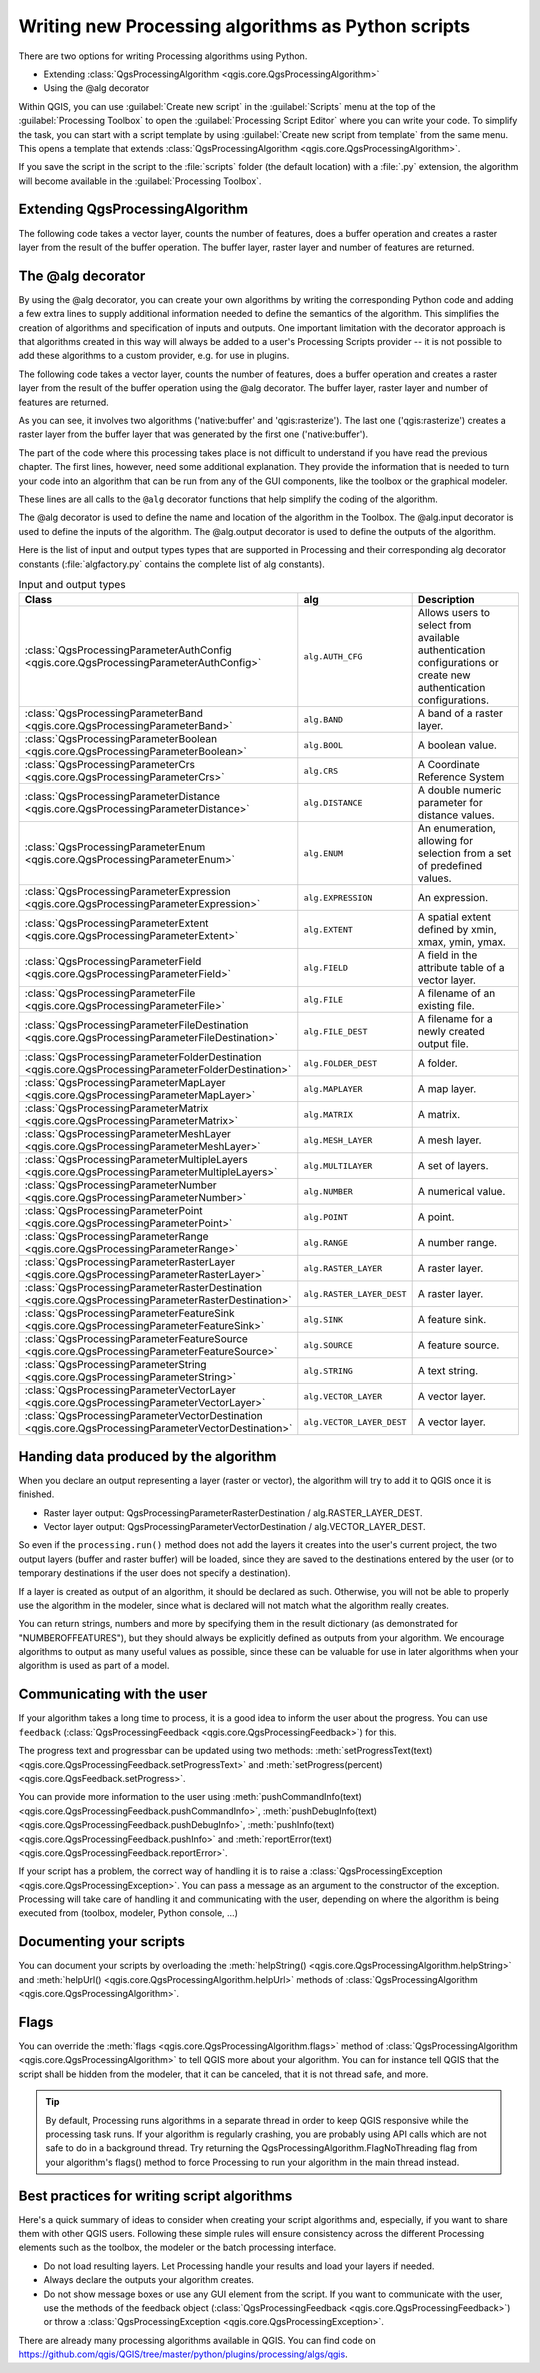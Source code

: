 .. only:: html

   |updatedisclaimer|

Writing new Processing algorithms as Python scripts
===================================================

.. only:: html

   .. contents::
      :local:

There are two options for writing Processing algorithms using Python.

* Extending :class:`QgsProcessingAlgorithm <qgis.core.QgsProcessingAlgorithm>`
* Using the @alg decorator

Within QGIS, you can use :guilabel:`Create new script` in the
:guilabel:`Scripts` menu at the top of the :guilabel:`Processing Toolbox` to
open the :guilabel:`Processing Script Editor` where you can write your code.
To simplify the task, you can start with a script template by using
:guilabel:`Create new script from template` from the same menu.
This opens a template that extends
:class:`QgsProcessingAlgorithm <qgis.core.QgsProcessingAlgorithm>`.

If you save the script in the script to the :file:`scripts` folder
(the default location) with a :file:`.py` extension, the algorithm will
become available in the :guilabel:`Processing Toolbox`.

Extending QgsProcessingAlgorithm
--------------------------------

The following code takes a vector layer, counts the number of features, does a
buffer operation and creates a raster layer from the result of the buffer
operation.
The buffer layer, raster layer and number of features are returned.

.. testcode:: 

    from qgis.PyQt.QtCore import QCoreApplication
    from qgis.core import (QgsProcessing,
                           QgsProcessingAlgorithm,
                           QgsProcessingException,
                           QgsProcessingOutputNumber,
                           QgsProcessingParameterDistance,
                           QgsProcessingParameterFeatureSource,
                           QgsProcessingParameterVectorDestination,
                           QgsProcessingParameterRasterDestination)
    import processing
    
    class ExampleProcessingAlgorithm(QgsProcessingAlgorithm):
        """
        This is an example algorithm that takes a vector layer,
        creates some new layers and returns some results.
        """
    
        def tr(self, string):
            """
            Returns a translatable string with the self.tr() function.
            """
            return QCoreApplication.translate('Processing', string)
    
        def createInstance(self):
            return ExampleProcessingAlgorithm()
    
        def name(self):
            """
            Returns the algorithm name, used for identifying the algorithm.
            """
            return 'bufferrasterextend'
    
        def displayName(self):
            """
            Returns the translated algorithm name.
            """
            return self.tr('Buffer and export to raster (extend)')
    
        def group(self):
            """
            Returns the name of the group this algorithm belongs to.
            """
            return self.tr('Example scripts')
    
        def groupId(self):
            """
            Returns the unique ID of the group this algorithm belongs to.
            """
            return 'examplescripts'
    
        def shortHelpString(self):
            """
            Returns a localised short helper string for the algorithm.
            """
            return self.tr('Example algorithm short description')
    
        def initAlgorithm(self, config=None):
            """
            Here we define the inputs and outputs of the algorithm.
            """
            # 'INPUT' is the recommended name for the main input parameter
            self.addParameter(
                QgsProcessingParameterFeatureSource(
                    'INPUT',
                    self.tr('Input vector layer'),
                    types=[QgsProcessing.TypeVectorAnyGeometry]
                )
            )
            self.addParameter(
                QgsProcessingParameterVectorDestination(
                    'BUFFER',
                    self.tr('BUFFER'),
                )
            )
            # 'OUTPUT' is the recommended name for the main output parameter
            self.addParameter(
                QgsProcessingParameterRasterDestination(
                    'OUTPUT', # 'OUTPUT' is recommended for the main input
                    self.tr('OUTPUT')
                )
            )
            self.addParameter(
                QgsProcessingParameterDistance(
                    'BUFFERDIST',
                    self.tr('BUFFERDIST'),
                    defaultValue = 1
                )
            )
            self.addParameter(
                QgsProcessingParameterDistance(
                    'CELLSIZE',
                    self.tr('CELLSIZE'),
                    defaultValue = 10
                )
            )
            self.addOutput(
                QgsProcessingOutputNumber(
                    'NUMBEROFFEATURES',
                    self.tr('NUMBEROFFEATURES')
                )
            )
    
        def processAlgorithm(self, parameters, context, feedback):
            """
            Here is where the processing itself takes place.
            """
            input_featuresource = self.parameterAsSource(parameters, 'INPUT',
                                                     context)
            numfeatures = input_featuresource.featureCount()
            buffer_layer_path = self.parameterAsOutputLayer(parameters, 'BUFFER',
                                                      context)
            output_raster_path = self.parameterAsOutputLayer(parameters, 'OUTPUT',
                                                       context)
            bufferdist = self.parameterAsDouble(parameters, 'BUFFERDIST', context)
            rastercellsize = self.parameterAsDouble(parameters, 'CELLSIZE',
                                                    context)
            if feedback.isCanceled():
                return {'OUTPUT': None, 'BUFFER': None,
                        'NUMBEROFFEATURES': numfeatures}
            buffer_result = processing.run('native:buffer',
                                   {'INPUT': input_featuresource, 'OUTPUT': buffer_layer_path,
                                    'DISTANCE': bufferdist, 'SEGMENTS': 10, 
                                    'DISSOLVE': True, 'END_CAP_STYLE': 0,
                                    'JOIN_STYLE': 0, 'MITER_LIMIT': 10
                                    },
                                   is_child_algorithm=True, context=context,
                                   feedback=feedback)
            if feedback.isCanceled():
                return {'OUTPUT': None, 'BUFFER': buffer_result['OUTPUT'],
                        'NUMBEROFFEATURES': numfeatures}
            rasterized_result = processing.run('qgis:rasterize',
                                   {'LAYER': buffer_layer_path, 'EXTENT': buffer_result['OUTPUT'],
                                    'MAP_UNITS_PER_PIXEL': rastercellsize,
                                    'OUTPUT': output_raster_path
                                   },
                                   is_child_algorithm=True, context=context,
                                   feedback=feedback)
            return {'OUTPUT': rasterized_result['OUTPUT'],
                    'BUFFER': buffer_result['OUTPUT'],
                    'NUMBEROFFEATURES': numfeatures}
 
The @alg decorator
------------------

By using the @alg decorator, you can create your own algorithms by writing the
corresponding Python code and adding a few extra lines to supply additional
information needed to define the semantics of the algorithm.
This simplifies the creation of algorithms and specification of inputs and
outputs.
One important limitation with the decorator approach is that algorithms
created in this way will always be added to a user's Processing Scripts
provider -- it is not possible to add these algorithms to a custom provider,
e.g. for use in plugins.

The following code takes a vector layer, counts the number of features, does a
buffer operation and creates a raster layer from the result of the buffer
operation using the @alg decorator.
The buffer layer, raster layer and number of features are returned.

.. testcode:: 

    import processing
    from qgis.processing import alg
    from qgis.core import QgsProject
    
    @alg(name='bufferrasteralg', label='Buffer and export to raster (alg)', group='examplescripts',
         group_label='Example scripts')
    # 'INPUT' is the recommended name for the main input parameter
    @alg.input(type=alg.SOURCE, name='INPUT', label='Input vector layer')
    # 'OUTPUT' is the recommended name for the main output parameter
    @alg.input(type=alg.RASTER_LAYER_DEST, name='OUTPUT', label='OUTPUT')
    @alg.input(type=alg.VECTOR_LAYER_DEST, name='BUFFER', label='BUFFER')
    @alg.input(type=alg.DISTANCE, name='BUFFERDIST', label='BUFFER DISTANCE', default=1.0)
    @alg.input(type=alg.DISTANCE, name='CELLSIZE', label='RASTER CELL SIZE', default=10.0)
    @alg.output(type=alg.NUMBER, name='NUMBEROFFEATURES', label='NUMBEROFFEATURES')
    
    def bufferrasteralg(instance, parameters, context, feedback, inputs):
        """
        Description of the algorithm.
        (If there is no comment here, you will get an error)
        """
        input_featuresource = instance.parameterAsSource(parameters, 'INPUT', context)
        numfeatures = inputlayer.featureCount()
        buffer_layer_path = instance.parameterAsOutputLayer(parameters, 'BUFFER', context)
        output_raster_path = instance.parameterAsOutputLayer(parameters, 'OUTPUT', context)
        bufferdist = instance.parameterAsDouble(parameters, 'BUFFERDIST', context)
        rastercellsize = instance.parameterAsDouble(parameters, 'CELLSIZE', context)
        if feedback.isCanceled():
            return {'OUTPUT': None, 'BUFFER': None,
                    'NUMBEROFFEATURES': numfeatures}
        buffer_result = processing.run('native:buffer',
                                   {'INPUT': inputlayer, 'OUTPUT': buffer_layer_path,
                                    'DISTANCE': bufferdist, 'SEGMENTS': 10, 
                                    'DISSOLVE': True, 'END_CAP_STYLE': 0,
                                    'JOIN_STYLE': 0, 'MITER_LIMIT': 10
                                    },
                                   is_child_algorithm=True, context=context,
                                   feedback=feedback)
        if feedback.isCanceled():
            return {'OUTPUT': None, 'BUFFER': buffer_result['OUTPUT'],
                    'NUMBEROFFEATURES': numfeatures}
        rasterized_result = processing.run('qgis:rasterize',
                                   {'LAYER': buffer_layer_path, 'EXTENT': buffer_result['OUTPUT'],
                                    'MAP_UNITS_PER_PIXEL': rastercellsize,
                                    'OUTPUT': output_raster_path
                                   },
                                   is_child_algorithm=True, context=context,
                                   feedback=feedback)
        return {'OUTPUT': rasterized_result['OUTPUT'],
                'BUFFER': buffer_result['OUTPUT'],
                'NUMBEROFFEATURES': numfeatures}

As you can see, it involves two algorithms ('native:buffer' and
'qgis:rasterize').
The last one ('qgis:rasterize') creates a raster layer from the buffer
layer that was generated by the first one ('native:buffer').

The part of the code where this processing takes place is not
difficult to understand if you have read the previous chapter.
The first lines, however, need some additional explanation.
They provide the information that is needed to turn your code into
an algorithm that can be run from any of the GUI components, like
the toolbox or the graphical modeler.

These lines are all calls to the ``@alg`` decorator functions that
help simplify the coding of the algorithm.

The @alg decorator is used to define the name and location of the
algorithm in the Toolbox.
The @alg.input decorator is used to define the inputs of the algorithm.
The @alg.output decorator is used to define the outputs of the algorithm.

Here is the list of input and output types types that are supported in
Processing and their corresponding alg decorator constants
(:file:`algfactory.py` contains the complete list of alg constants).

.. list-table:: Input and output types
   :widths: 50 20 30
   :header-rows: 1

   * - Class
     - alg
     - Description
   * - :class:`QgsProcessingParameterAuthConfig <qgis.core.QgsProcessingParameterAuthConfig>`
     - ``alg.AUTH_CFG``
     - Allows users to select from available authentication configurations or create new authentication configurations.
   * - :class:`QgsProcessingParameterBand <qgis.core.QgsProcessingParameterBand>`
     - ``alg.BAND``
     - A band of a raster layer.
   * - :class:`QgsProcessingParameterBoolean <qgis.core.QgsProcessingParameterBoolean>`
     - ``alg.BOOL``
     - A boolean value.
   * - :class:`QgsProcessingParameterCrs <qgis.core.QgsProcessingParameterCrs>`
     - ``alg.CRS``
     - A Coordinate Reference System
   * - :class:`QgsProcessingParameterDistance <qgis.core.QgsProcessingParameterDistance>`
     - ``alg.DISTANCE``
     - A double numeric parameter for distance values.
   * - :class:`QgsProcessingParameterEnum <qgis.core.QgsProcessingParameterEnum>`
     - ``alg.ENUM``
     - An enumeration, allowing for selection from a set of predefined values.
   * - :class:`QgsProcessingParameterExpression <qgis.core.QgsProcessingParameterExpression>`
     - ``alg.EXPRESSION``
     - An expression.
   * - :class:`QgsProcessingParameterExtent <qgis.core.QgsProcessingParameterExtent>`
     - ``alg.EXTENT``
     - A spatial extent defined by xmin, xmax, ymin, ymax.
   * - :class:`QgsProcessingParameterField <qgis.core.QgsProcessingParameterField>`
     - ``alg.FIELD``
     - A field in the attribute table of a vector layer.
   * - :class:`QgsProcessingParameterFile <qgis.core.QgsProcessingParameterFile>`
     - ``alg.FILE``
     - A filename of an existing file.
   * - :class:`QgsProcessingParameterFileDestination <qgis.core.QgsProcessingParameterFileDestination>`
     - ``alg.FILE_DEST``
     - A filename for a newly created output file.
   * - :class:`QgsProcessingParameterFolderDestination <qgis.core.QgsProcessingParameterFolderDestination>`
     - ``alg.FOLDER_DEST``
     - A folder.
   * - :class:`QgsProcessingParameterMapLayer <qgis.core.QgsProcessingParameterMapLayer>`
     - ``alg.MAPLAYER``
     - A map layer.
   * - :class:`QgsProcessingParameterMatrix <qgis.core.QgsProcessingParameterMatrix>`
     - ``alg.MATRIX``
     - A matrix.
   * - :class:`QgsProcessingParameterMeshLayer <qgis.core.QgsProcessingParameterMeshLayer>`
     - ``alg.MESH_LAYER``
     - A mesh layer.
   * - :class:`QgsProcessingParameterMultipleLayers <qgis.core.QgsProcessingParameterMultipleLayers>`
     - ``alg.MULTILAYER``
     - A set of layers.
   * - :class:`QgsProcessingParameterNumber <qgis.core.QgsProcessingParameterNumber>`
     - ``alg.NUMBER``
     - A numerical value.
   * - :class:`QgsProcessingParameterPoint <qgis.core.QgsProcessingParameterPoint>`
     - ``alg.POINT``
     - A point.
   * - :class:`QgsProcessingParameterRange <qgis.core.QgsProcessingParameterRange>`
     - ``alg.RANGE``
     - A number range.
   * - :class:`QgsProcessingParameterRasterLayer <qgis.core.QgsProcessingParameterRasterLayer>`
     - ``alg.RASTER_LAYER``
     - A raster layer.
   * - :class:`QgsProcessingParameterRasterDestination <qgis.core.QgsProcessingParameterRasterDestination>`
     - ``alg.RASTER_LAYER_DEST``
     - A raster layer.
   * - :class:`QgsProcessingParameterFeatureSink <qgis.core.QgsProcessingParameterFeatureSink>`
     - ``alg.SINK``
     - A feature sink.
   * - :class:`QgsProcessingParameterFeatureSource <qgis.core.QgsProcessingParameterFeatureSource>`
     - ``alg.SOURCE``
     - A feature source.
   * - :class:`QgsProcessingParameterString <qgis.core.QgsProcessingParameterString>`
     - ``alg.STRING``
     - A text string.
   * - :class:`QgsProcessingParameterVectorLayer <qgis.core.QgsProcessingParameterVectorLayer>`
     - ``alg.VECTOR_LAYER``
     - A vector layer.
   * - :class:`QgsProcessingParameterVectorDestination <qgis.core.QgsProcessingParameterVectorDestination>`
     - ``alg.VECTOR_LAYER_DEST``
     - A vector layer.


Handing data produced by the algorithm
--------------------------------------

When you declare an output representing a layer (raster or vector),
the algorithm will try to add it to QGIS once it is finished.

* Raster layer output: QgsProcessingParameterRasterDestination /
  alg.RASTER_LAYER_DEST.
* Vector layer output: QgsProcessingParameterVectorDestination /
  alg.VECTOR_LAYER_DEST.

So even if the ``processing.run()`` method does not add the layers
it creates into the user's current project,
the two output layers (buffer and raster buffer) will be loaded,
since they are saved to the destinations entered by the user (or to
temporary destinations if the user does not specify a destination).

If a layer is created as output of an algorithm, it should be
declared as such.
Otherwise, you will not be able to properly use the algorithm in the
modeler, since what is declared will not match what the algorithm
really creates.

You can return strings, numbers and more by specifying them in the result
dictionary (as demonstrated for "NUMBEROFFEATURES"), but they should
always be explicitly defined as outputs from your algorithm.
We encourage algorithms to output as many useful values as possible,
since these can be valuable for use in later algorithms when your
algorithm is used as part of a model.


Communicating with the user
---------------------------

If your algorithm takes a long time to process, it is a good idea to inform the
user about the progress.  You can use ``feedback``
(:class:`QgsProcessingFeedback <qgis.core.QgsProcessingFeedback>`) for this.

The progress text and progressbar can be updated using two methods:
:meth:`setProgressText(text) <qgis.core.QgsProcessingFeedback.setProgressText>`
and :meth:`setProgress(percent) <qgis.core.QgsFeedback.setProgress>`.

You can provide more information to the user using
:meth:`pushCommandInfo(text) <qgis.core.QgsProcessingFeedback.pushCommandInfo>`,
:meth:`pushDebugInfo(text) <qgis.core.QgsProcessingFeedback.pushDebugInfo>`,
:meth:`pushInfo(text) <qgis.core.QgsProcessingFeedback.pushInfo>` and
:meth:`reportError(text) <qgis.core.QgsProcessingFeedback.reportError>`.

If your script has a problem, the correct way of handling it is to raise
a :class:`QgsProcessingException <qgis.core.QgsProcessingException>`.
You can pass a message as an argument to the constructor of the exception.
Processing will take care of handling it and communicating with the user,
depending on where the algorithm is being executed from (toolbox, modeler,
Python console, ...)


Documenting your scripts
------------------------

You can document your scripts by overloading the
:meth:`helpString() <qgis.core.QgsProcessingAlgorithm.helpString>` and
:meth:`helpUrl() <qgis.core.QgsProcessingAlgorithm.helpUrl>` methods of
:class:`QgsProcessingAlgorithm <qgis.core.QgsProcessingAlgorithm>`.

Flags
-----

You can override the :meth:`flags <qgis.core.QgsProcessingAlgorithm.flags>` method of
:class:`QgsProcessingAlgorithm <qgis.core.QgsProcessingAlgorithm>`
to tell QGIS more about your algorithm.
You can for instance tell QGIS that the script shall be hidden from
the modeler, that it can be canceled, that it is not thread safe,
and more.

.. tip::
    By default, Processing runs algorithms in a separate thread in order
    to keep QGIS responsive while the processing task runs.
    If your algorithm is regularly crashing, you are probably using API
    calls which are not safe to do in a background thread.
    Try returning the QgsProcessingAlgorithm.FlagNoThreading flag from
    your algorithm's flags() method to force Processing to run your
    algorithm in the main thread instead.

Best practices for writing script algorithms
--------------------------------------------

Here's a quick summary of ideas to consider when creating your script algorithms
and, especially, if you want to share them with other QGIS users.
Following these simple rules will ensure consistency across the different
Processing elements such as the toolbox, the modeler or the batch processing
interface.

* Do not load resulting layers. Let Processing handle your results and load
  your layers if needed.
* Always declare the outputs your algorithm creates.
* Do not show message boxes or use any GUI element from the script. If you want
  to communicate with the user, use the methods of the feedback object
  (:class:`QgsProcessingFeedback <qgis.core.QgsProcessingFeedback>`) or
  throw a :class:`QgsProcessingException <qgis.core.QgsProcessingException>`.

There are already many processing algorithms available in QGIS.
You can find code on
https://github.com/qgis/QGIS/tree/master/python/plugins/processing/algs/qgis.

.. Substitutions definitions - AVOID EDITING PAST THIS LINE
   This will be automatically updated by the find_set_subst.py script.
   If you need to create a new substitution manually,
   please add it also to the substitutions.txt file in the
   source folder.

.. |updatedisclaimer| replace:: :disclaimer:`Docs in progress for 'QGIS testing'. Visit https://docs.qgis.org/3.4 for QGIS 3.4 docs and translations.`
